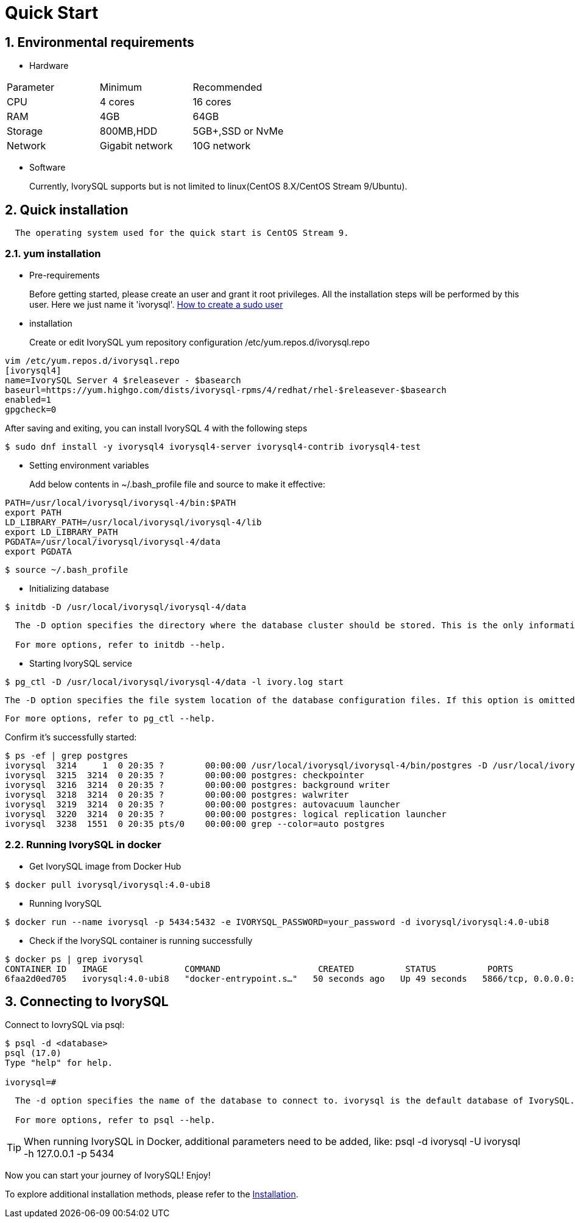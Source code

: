 
:sectnums:
:sectnumlevels: 5

:imagesdir: ./_images
= **Quick Start**

== Environmental requirements

** Hardware 
|====
|Parameter|Minimum|Recommended
|CPU|4 cores|16 cores
|RAM|4GB|64GB
|Storage|800MB,HDD|5GB+,SSD or NvMe
|Network|Gigabit network|10G network
|====

** Software

+

Currently, IvorySQL supports but is not limited to linux(CentOS 8.X/CentOS Stream 9/Ubuntu). 

[[quick-installation]]
== Quick installation 
....
  The operating system used for the quick start is CentOS Stream 9.
....
=== yum installation

** Pre-requirements

+

Before getting started, please create an user and grant it root privileges. All the installation steps will be performed by this user. Here we just name it 'ivorysql'.
https://www.ionos.com/help/server-cloud-infrastructure/server-administration/creating-a-sudo-enabled-user[How to create a sudo user]

** installation

+

Create or edit IvorySQL yum repository configuration  /etc/yum.repos.d/ivorysql.repo
```
vim /etc/yum.repos.d/ivorysql.repo
[ivorysql4]
name=IvorySQL Server 4 $releasever - $basearch
baseurl=https://yum.highgo.com/dists/ivorysql-rpms/4/redhat/rhel-$releasever-$basearch
enabled=1
gpgcheck=0
```
After saving and exiting, you can install IvorySQL 4 with the following steps
```
$ sudo dnf install -y ivorysql4 ivorysql4-server ivorysql4-contrib ivorysql4-test
```

[[setting-environment-variables]]
** Setting environment variables

+

Add below contents in ~/.bash_profile file and source to make it effective:
```
PATH=/usr/local/ivorysql/ivorysql-4/bin:$PATH
export PATH
LD_LIBRARY_PATH=/usr/local/ivorysql/ivorysql-4/lib
export LD_LIBRARY_PATH
PGDATA=/usr/local/ivorysql/ivorysql-4/data
export PGDATA
```
```
$ source ~/.bash_profile
```

** Initializing database

```
$ initdb -D /usr/local/ivorysql/ivorysql-4/data
```
....
  The -D option specifies the directory where the database cluster should be stored. This is the only information required by initdb, but you can avoid writing it by setting the PGDATA environment variable, which can be convenient since the database server can find the database directory later by the same variable. 

  For more options, refer to initdb --help.
....

** Starting IvorySQL service

```
$ pg_ctl -D /usr/local/ivorysql/ivorysql-4/data -l ivory.log start 
```

  The -D option specifies the file system location of the database configuration files. If this option is omitted, the environment variable PGDATA in <<setting-environment-variables>> is used. -l option appends the server log output to filename. If the file does not exist, it is created.

  For more options, refer to pg_ctl --help.


Confirm it’s successfully started:
```
$ ps -ef | grep postgres
ivorysql  3214     1  0 20:35 ?        00:00:00 /usr/local/ivorysql/ivorysql-4/bin/postgres -D /usr/local/ivorysql/ivorysql-4/data
ivorysql  3215  3214  0 20:35 ?        00:00:00 postgres: checkpointer 
ivorysql  3216  3214  0 20:35 ?        00:00:00 postgres: background writer 
ivorysql  3218  3214  0 20:35 ?        00:00:00 postgres: walwriter 
ivorysql  3219  3214  0 20:35 ?        00:00:00 postgres: autovacuum launcher 
ivorysql  3220  3214  0 20:35 ?        00:00:00 postgres: logical replication launcher 
ivorysql  3238  1551  0 20:35 pts/0    00:00:00 grep --color=auto postgres
```

=== Running IvorySQL in docker

** Get IvorySQL image from Docker Hub
```
$ docker pull ivorysql/ivorysql:4.0-ubi8
```

** Running IvorySQL
```
$ docker run --name ivorysql -p 5434:5432 -e IVORYSQL_PASSWORD=your_password -d ivorysql/ivorysql:4.0-ubi8
```

** Check if the IvorySQL container is running successfully
```
$ docker ps | grep ivorysql
CONTAINER ID   IMAGE               COMMAND                   CREATED          STATUS          PORTS                              NAMES
6faa2d0ed705   ivorysql:4.0-ubi8   "docker-entrypoint.s…"   50 seconds ago   Up 49 seconds   5866/tcp, 0.0.0.0:5434->5432/tcp   ivorysql
```

== Connecting to IvorySQL

Connect to IovrySQL via psql:
```
$ psql -d <database>
psql (17.0)
Type "help" for help.

ivorysql=#
```
....
  The -d option specifies the name of the database to connect to. ivorysql is the default database of IvorySQL. However,IvorySQL of lower versions need the users themselves to connect to postgres database at the first connection and then create the ivorysql database.The latest IvorySQL can do all these for users.

  For more options, refer to psql --help.
....

TIP: When running IvorySQL in Docker, additional parameters need to be added, like: psql -d ivorysql -U ivorysql -h 127.0.0.1 -p 5434

Now you can start your journey of IvorySQL! Enjoy! 

To explore additional installation methods, please refer to the xref:v4.0/6.adoc[Installation].